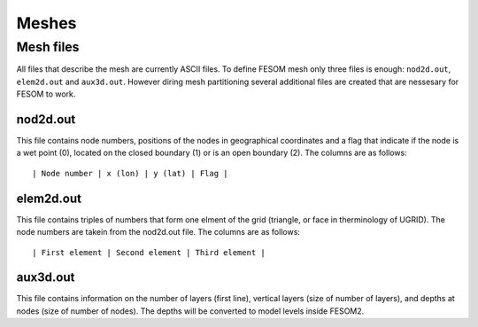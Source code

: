 .. _chap_meshes:

Meshes
******

Mesh files
==========

All files that describe the mesh are currently ASCII files. To define FESOM mesh only three files is enough: ``nod2d.out``, ``elem2d.out`` and ``aux3d.out``. However diring mesh partitioning several additional files are created that are nessesary for FESOM to work.

nod2d.out
---------

This file contains node numbers, positions of the nodes in geographical coordinates and a flag that indicate if the node is a wet point (0), located on the closed boundary (1) or is an open boundary (2). The columns are as follows:

::

    | Node number | x (lon) | y (lat) | Flag |

elem2d.out
----------

This file contains triples of numbers that form one elment of the grid (triangle, or face in therminology of UGRID). The node numbers are takein from the nod2d.out file. The columns are as follows:

::

    | First element | Second element | Third element |

aux3d.out
---------

This file contains information on the number of layers (first line), vertical layers (size of number of layers), and depths at nodes (size of number of nodes). The depths will be converted to model levels inside FESOM2.

